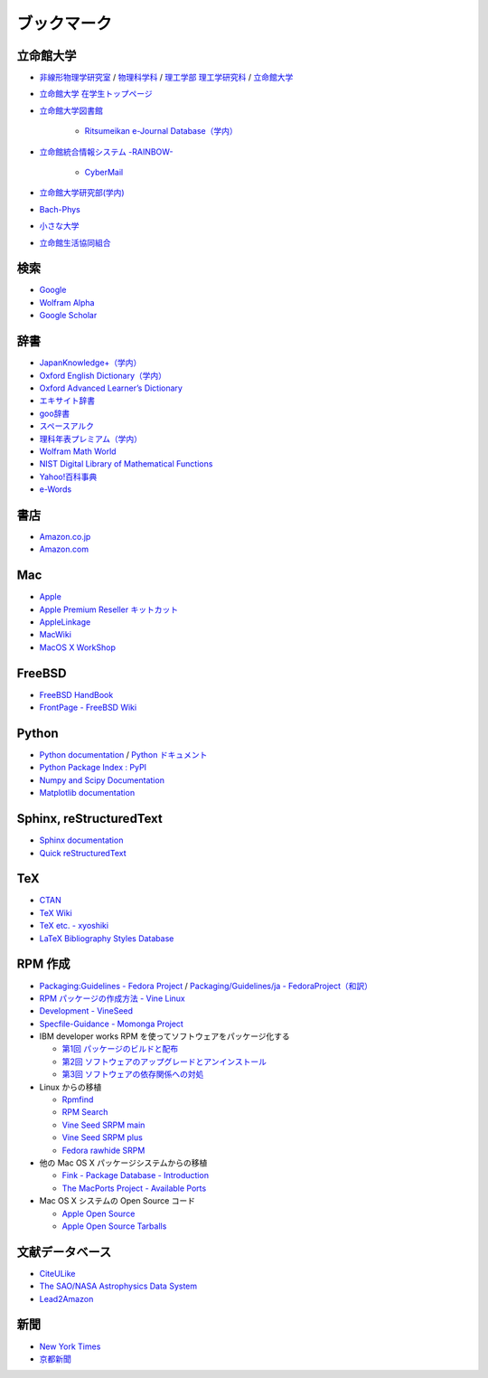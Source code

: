 ブックマーク
============

立命館大学
----------

- `非線形物理学研究室 <http://www.ike-dyn.ritsumei.ac.jp/>`_ /
  `物理科学科 <http://www.ritsumei.ac.jp/se/rp/physics/>`_ /
  `理工学部 <http://www.ritsumei.jp/se/index_j.html>`_
  `理工学研究科 <http://www.ritsumei.jp/gsse/index_j.html>`_ /
  `立命館大学 <http://www.ritsumei.jp/index_j.html>`_
- `立命館大学 在学生トップページ <http://www.ritsumei.jp/infostudents/index_j.html>`_
- `立命館大学図書館 <http://www.ritsumei.ac.jp/acd/mr/lib/>`_

   - `Ritsumeikan e-Journal Database（学内） <http://sfx.usaco.co.jp/rits/az>`_

- `立命館統合情報システム -RAINBOW- <http://www.ritsumei.ac.jp/acd/mr/i-system/>`_

   - `CyberMail <http://webmail.ritsumei.ac.jp/>`_

- `立命館大学研究部(学内)  <http://www.ritsumei.ac.jp/kenkyu/>`_
- `Bach-Phys <http://www.bach-phys.ritsumei.ac.jp/>`_
- `小さな大学 <http://www.bach-phys.ritsumei.ac.jp/small-college/>`_
- `立命館生活協同組合 <http://www.ritsco-op.jp/index.html>`_

検索
----

- `Google <http://www.google.co.jp/>`_
- `Wolfram Alpha <http://www.wolframalpha.com/>`_
- `Google Scholar <http://scholar.google.co.jp/>`_

辞書
----

- `JapanKnowledge+（学内） <http://www.jkn21.com/top/corpdisplay>`_
- `Oxford English Dictionary（学内） <http://www.oed.com/>`_
- `Oxford Advanced Learner’s Dictionary <http://oald8.oxfordlearnersdictionaries.com/?cc-global>`_
- `エキサイト辞書 <http://www.excite.co.jp/dictionary/>`_
- `goo辞書 <http://dictionary.goo.ne.jp/>`_
- `スペースアルク <http://www.alc.co.jp/>`_
- `理科年表プレミアム（学内） <http://www.rikanenpyo.jp/member/?module-Member&action-Login>`_
- `Wolfram Math World <http://mathworld.wolfram.com/>`_
- `NIST Digital Library of Mathematical Functions <http://dlmf.nist.gov/>`_
- `Yahoo!百科事典 <http://100.yahoo.co.jp/>`_
- `e-Words <http://e-words.jp/>`_

書店
----

- `Amazon.co.jp <http://www.amazon.co.jp/>`_
- `Amazon.com <http://www.amazon.com/>`_

Mac
---

- `Apple <http://www.apple.com/jp/>`_
- `Apple Premium Reseller キットカット <http://www.kitcut.co.jp/>`_
- `AppleLinkage <http://www.applelinkage.com/>`_
- `MacWiki <http://macwiki.sourceforge.jp/wiki/index.php/%E3%83%A1%E3%82%A4%E3%83%B3%E3%83%9A%E3%83%BC%E3%82%B8>`_
- `MacOS X WorkShop <http://www.bach-phys.ritsumei.ac.jp/OSXWS/>`_

FreeBSD
-------

- `FreeBSD HandBook <http://www.freebsd.org/doc/handbook/>`_
- `FrontPage - FreeBSD Wiki <http://wiki.freebsd.org/>`_

Python
------

- `Python documentation <http://docs.python.org/>`_ / `Python ドキュメント <http://www.python.jp/doc/release/>`_
- `Python Package Index : PyPI <http://pypi.python.org/pypi>`_
- `Numpy and Scipy Documentation <http://docs.scipy.org/doc/>`_
- `Matplotlib documentation <http://matplotlib.sourceforge.net/contents.html>`_

Sphinx, reStructuredText
------------------------

- `Sphinx documentation <http://sphinx.pocoo.org/>`_
- `Quick reStructuredText <http://docutils.sourceforge.net/docs/user/rst/quickref.html>`_

TeX
---

- `CTAN <http://ctan.org/>`_
- `TeX Wiki <http://oku.edu.mie-u.ac.jp/~okumura/texwiki/>`_
- `TeX etc. - xyoshiki <http://homepage.mac.com/xyoshiki/texindex.html>`_
- `LaTeX Bibliography Styles Database <http://bst.maururu.net/>`_

RPM 作成
--------

- `Packaging:Guidelines - Fedora Project <http://fedoraproject.org/wiki/PackagingGuidelines>`_ /
  `Packaging/Guidelines/ja - FedoraProject（和訳） <http://fedoraproject.org/wiki/Packaging/Guidelines/ja>`_
- `RPM パッケージの作成方法 - Vine Linux <http://vinelinux.org/docs/vine5/manuals/making-rpm.html>`_
- `Development - VineSeed <http://trac.vinelinux.org/wiki/Development>`_
- `Specfile-Guidance - Momonga Project <http://www.momonga-linux.org/docs/Specfile-Guidance/ja/>`_
-  IBM developer works RPM を使ってソフトウェアをパッケージ化する

   - `第1回 パッケージのビルドと配布 <http://www.ibm.com/developerworks/jp/linux/library/l-rpm1/>`_
   - `第2回 ソフトウェアのアップグレードとアンインストール <http://www.ibm.com/developerworks/jp/linux/library/l-rpm2/>`_
   - `第3回 ソフトウェアの依存関係への対処 <http://www.ibm.com/developerworks/jp/linux/library/l-rpm3/>`_

-  Linux からの移植

   - `Rpmfind <http://www.rpmfind.net/>`_
   - `RPM Search <http://rpm.pbone.net/>`_
   - `Vine Seed SRPM main <http://ftp.vinelinux.org/pub/Vine/VineSeed/SRPMS.main/>`_
   - `Vine Seed SRPM plus <http://ftp.vinelinux.org/pub/Vine/VineSeed/SRPMS.plus/>`_
   - `Fedora rawhide SRPM <http://dl.fedoraproject.org/pub/fedora/linux/development/rawhide/source/SRPMS/>`_

-  他の Mac OS X パッケージシステムからの移植

   - `Fink - Package Database - Introduction <http://pdb.finkproject.org/pdb/index.php>`_
   - `The MacPorts Project - Available Ports <http://www.macports.org/ports.php>`_

-  Mac OS X システムの Open Source コード

   - `Apple Open Source <http://opensource.apple.com/>`_
   - `Apple Open Source Tarballs <http://opensource.apple.com/tarballs/>`_

文献データベース
----------------

- `CiteULike <http://www.citeulike.org/>`_
- `The SAO/NASA Astrophysics Data System <http://adswww.harvard.edu/>`_
- `Lead2Amazon <http://lead.to/amazon/jp/>`_

新聞
----

- `New York Times <http://www.nytimes.com/>`_
- `京都新聞 <http://www.kyoto-np.co.jp/>`_


